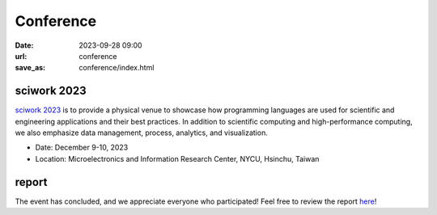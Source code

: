 ===========
Conference
===========

:date: 2023-09-28 09:00
:url: conference
:save_as: conference/index.html

sciwork 2023
================================================
    
`sciwork 2023 <https://conf.sciwork.dev>`__ is to provide a physical venue to showcase how programming languages are 
used for scientific and engineering applications and their best practices. In addition 
to scientific computing and high-performance computing, we also emphasize data management, 
process, analytics, and visualization.

- Date: December 9-10, 2023
- Location: Microelectronics and Information Research Center, NYCU, Hsinchu, Taiwan


report
=================

The event has concluded, and we appreciate everyone who participated! Feel free to review the report `here </conference/2023/report.html>`__!
